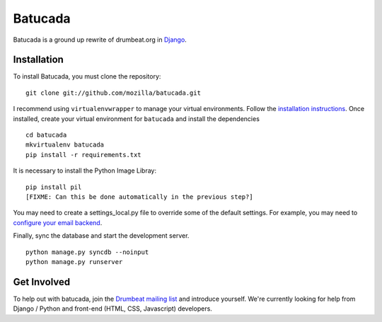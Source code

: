 ========
Batucada
========

Batucada is a ground up rewrite of drumbeat.org in `Django`_. 

.. _Django: http://www.djangoproject.com/

Installation
------------

To install Batucada, you must clone the repository: ::

   git clone git://github.com/mozilla/batucada.git

I recommend using ``virtualenvwrapper`` to manage your virtual environments. Follow the `installation instructions`_. Once installed, create your virtual environment for ``batucada`` and install the dependencies ::

   cd batucada
   mkvirtualenv batucada 
   pip install -r requirements.txt 

It is necessary to install the Python Image Libray: ::
	
   pip install pil
   [FIXME: Can this be done automatically in the previous step?]
   
You may need to create a settings_local.py file to override some of the default settings.
For example, you may need to `configure your email backend`_.
   
Finally, sync the database and start the development server. ::

   python manage.py syncdb --noinput 
   python manage.py runserver 

.. _installation instructions: http://www.doughellmann.com/docs/virtualenvwrapper/
.. _configure your email backend: http://docs.djangoproject.com/en/dev/topics/email/

Get Involved
------------

To help out with batucada, join the `Drumbeat mailing list`_ and introduce yourself. We're currently looking for help from Django / Python and front-end (HTML, CSS, Javascript) developers. 

.. _Drumbeat mailing list: https://lists.mozilla.org/listinfo/community-drumbeat
